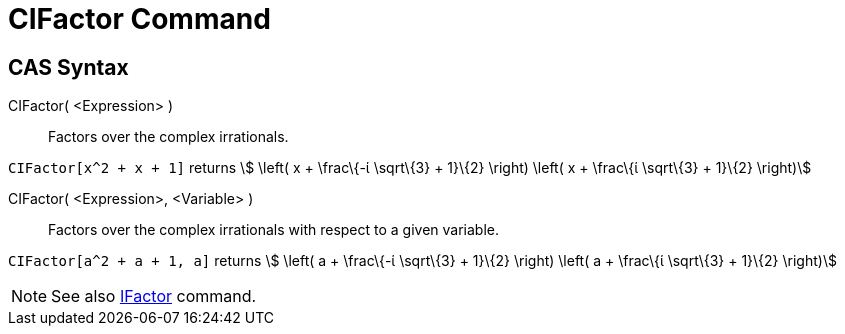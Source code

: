 = CIFactor Command

== [#CAS_Syntax]#CAS Syntax#

CIFactor( <Expression> )::
  Factors over the complex irrationals.

[EXAMPLE]
====

`CIFactor[x^2 + x + 1]` returns stem:[ \left( x + \frac\{-ί \sqrt\{3} + 1}\{2} \right) \left( x + \frac\{ί \sqrt\{3} +
1}\{2} \right)]

====

CIFactor( <Expression>, <Variable> )::
  Factors over the complex irrationals with respect to a given variable.

[EXAMPLE]
====

`CIFactor[a^2 + a + 1, a]` returns stem:[ \left( a + \frac\{-ί \sqrt\{3} + 1}\{2} \right) \left( a + \frac\{ί \sqrt\{3}
+ 1}\{2} \right)]

====

[NOTE]
====

See also xref:/commands/IFactor_Command.adoc[IFactor] command.

====
